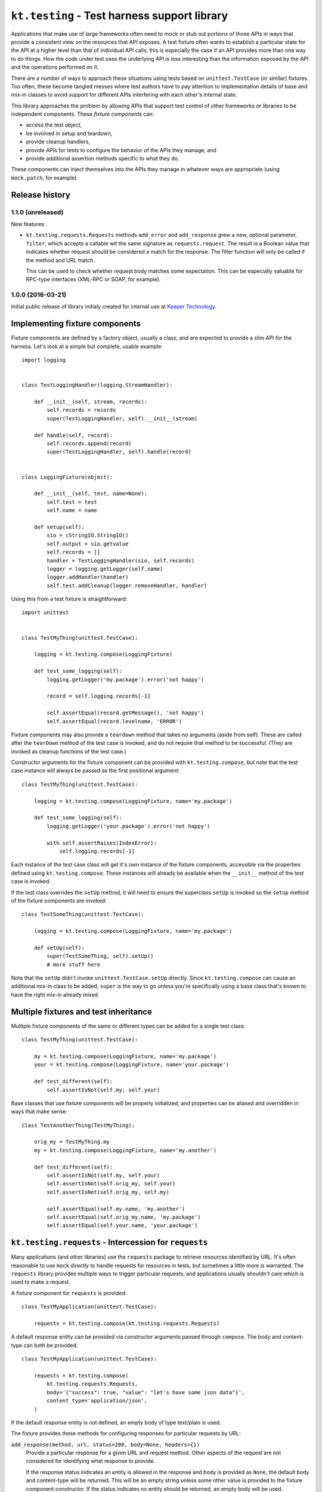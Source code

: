 =============================================
``kt.testing`` - Test harness support library
=============================================

Applications that make use of large frameworks often need to mock or
stub out portions of those APIs in ways that provide a consistent view
on the resources that API exposes.  A test fixture often wants to
establish a particular state for the API at a higher level than that of
individual API calls; this is especially the case if an API provides
more than one way to do things.  How the code under test uses the
underlying API is less interesting than the information exposed by the
API and the operations performed on it.

There are a number of ways to approach these situations using tests
based on ``unittest.TestCase`` (or similar) fixtures.  Too often, these
become tangled messes where test authors have to pay attention to
implementation details of base and mix-in classes to avoid support for
different APIs interfering with each other's internal state.

This library approaches the problem by allowing APIs that support test
control of other frameworks or libraries to be independent components.
These *fixture components* can:

- access the test object,

- be involved in setup and teardown,

- provide cleanup handlers,

- provide APIs for tests to configure the behavior of the APIs they
  manage, and

- provide additional assertion methods specific to what they do.

These components can inject themselves into the APIs they manage in
whatever ways are appropriate (using ``mock.patch``, for example).


Release history
---------------

1.1.0 (unreleased)
~~~~~~~~~~~~~~~~~~

New features:

- ``kt.testing.requests.Requests`` methods ``add_error`` and
  ``add_response`` grew a new, optional parameter, ``filter``, which
  accepts a callable wit the same signature as ``requests.request``.
  The result is a Boolean value that indicates whether request should be
  considered a match for the response.  The filter function will only be
  called if the method and URL match.

  This can be used to check whether request body matches some
  expectation.  This can be especially valuable for RPC-type interfaces
  (XML-RPC or SOAP, for example).


1.0.0 (2016-03-21)
~~~~~~~~~~~~~~~~~~

Initial public release of library initialy created for internal use at
`Keeper Technology`_.


Implementing fixture components
-------------------------------

Fixture components are defined by a factory object, usually a class, and
are expected to provide a slim API for the harness.  Let's look at a
simple but complete, usable example::

  import logging


  class TestLoggingHandler(logging.StreamHandler):

      def __init__(self, stream, records):
          self.records = records
          super(TestLoggingHandler, self).__init__(stream)

      def handle(self, record):
          self.records.append(record)
          super(TestLoggingHandler, self).handle(record)


  class LoggingFixture(object):

      def __init__(self, test, name=None):
          self.test = test
          self.name = name

      def setup(self):
          sio = cStringIO.StringIO()
          self.output = sio.getvalue
          self.records = []
          handler = TestLoggingHandler(sio, self.records)
          logger = logging.getLogger(self.name)
          logger.addHandler(handler)
          self.test.addCleanup(logger.removeHandler, handler)

Using this from a test fixture is straightforward::

  import unittest


  class TestMyThing(unittest.TestCase):

      logging = kt.testing.compose(LoggingFixture)

      def test_some_logging(self):
          logging.getLogger('my.package').error('not happy')

          record = self.logging.records[-1]

          self.assertEqual(record.getMessage(), 'not happy')
          self.assertEqual(record.levelname, 'ERROR')

Fixture components may also provide a ``teardown`` method that takes no
arguments (aside from self).  These are called after the ``tearDown``
method of the test case is invoked, and do not require that method to be
successful.  (They are invoked as cleanup functions of the test case.)

Constructor arguments for the fixture component can be provided with
``kt.testing.compose``, but note that the test case instance will always
be passed as the first positional argument::

  class TestMyThing(unittest.TestCase):

      logging = kt.testing.compose(LoggingFixture, name='my.package')

      def test_some_logging(self):
          logging.getLogger('your.package').error('not happy')

          with self.assertRaises(IndexError):
              self.logging.records[-1]

Each instance of the test case class will get it's own instance of the
fixture components, accessible via the properties defined using
``kt.testing.compose``.  These instances will already be available when
the ``__init__`` method of the test case is invoked.

If the test class overrides the ``setUp`` method, it will need to ensure
the superclass ``setUp`` is invoked so the ``setup`` method of the
fixture components are invoked::

  class TestSomeThing(unittest.TestCase):

      logging = kt.testing.compose(LoggingFixture, name='my.package')

      def setUp(self):
          super(TestSomeThing, self).setUp()
          # more stuff here

Note that the ``setUp`` didn't invoke ``unittest.TestCase.setUp``
directly.  Since ``kt.testing.compose`` can cause an additional mix-in
class to be added, ``super`` is the way to go unless you're specifically
using a base class that's known to have the right mix-in already mixed.


Multiple fixtures and test inheritance
--------------------------------------

Multiple fixture components of the same or different types can be added
for a single test class::

  class TestMyThing(unittest.TestCase):

      my = kt.testing.compose(LoggingFixture, name='my.package')
      your = kt.testing.compose(LoggingFixture, name='your.package')

      def test_different(self):
          self.assertIsNot(self.my, self.your)

Base classes that use fixture components will be properly initialized,
and properties can be aliased and overridden in ways that make sense::

  class TestAnotherThing(TestMyThing):

      orig_my = TestMyThing.my
      my = kt.testing.compose(LoggingFixture, name='my.another')

      def test_different(self):
          self.assertIsNot(self.my, self.your)
          self.assertIsNot(self.orig_my, self.your)
          self.assertIsNot(self.orig_my, self.my)

          self.assertEqual(self.my.name, 'my.another')
          self.assertEqual(self.orig_my.name, 'my.package')
          self.assertEqual(self.your.name, 'your.package')


``kt.testing.requests`` - Intercession for ``requests``
-------------------------------------------------------

Many applications (and other libraries) use the ``requests`` package to
retrieve resources identified by URL.  It's often reasonable to use
``mock`` directly to handle requests for resources in tests, but
sometimes a little more is warranted.  The ``requests`` library provides
multiple ways to trigger particular requests, and applications usually
shouldn't care which is used to make a request.

A fixture component for ``requests`` is provided::

  class TestMyApplication(unittest.TestCase):

      requests = kt.testing.compose(kt.testing.requests.Requests)

A default response entity can be provided via constructor arguments
passed through ``compose``.  The body and content-type can both be
provided::

  class TestMyApplication(unittest.TestCase):

      requests = kt.testing.compose(
          kt.testing.requests.Requests,
          body='{"success": true, "value": "let's have some json data"}',
          content_type='application/json',
      )

If the default response entity is not defined, an empty body of type
text/plain is used.

The fixture provides these methods for configuring responses for
particular requests by URL:

``add_response(method, url, status=200, body=None, headers={})``
    Provide a particular response for a given URL and request method.
    Other aspects of the request are not considered for identifying what
    response to provide.

    If the response status indicates an entity is allowed in the
    response and `body` is provided as ``None``, the default body and
    content-type will be returned.  This will be an empty string unless
    some other value is provided to the fixture component constructor.
    If the status indicates no entity should be returned, an empty body
    will be used.

    The provided information will be used to create a response that is
    returned by the ``requests`` API.

``add_error(method, url, exception)``
    Provide an exception that should be raised when a particular
    resource is requested.  This can be used to simulate errors such as
    a non-responsive server or DNS resolution failure.  Only the URL and
    request method are considered for identifying what response to
    provide.

If a request is made that does match any provided response, an
``AssertionError`` is raised; this will normally cause a test to fail,
unless the code under test catches exceptions too aggressively.

A test that completes without consuming all configured responses will
cause an ``AssertionError`` to be raised during teardown.  Test runners
based on ``unittest`` will usually report this as an error rather than a
failure, but it'll require a developer to take a look, and that's the
point.

If multiple configurations are made for the same request method and URL
(whether responses or errors), they'll be provided to the application in
the order configured.


.. _Keeper Technology: http://www.keepertech.com/
